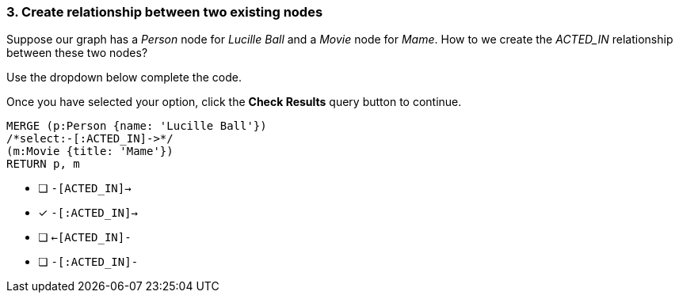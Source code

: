 [.question.select-in-source]
=== 3. Create relationship between two existing nodes

Suppose our graph has a _Person_ node for _Lucille Ball_ and a _Movie_ node for _Mame_.
How to we create the _ACTED_IN_ relationship between these two nodes?

Use the dropdown below complete the code.

Once you have selected your option, click the **Check Results** query button to continue.

[source,cypher,role=nocopy,norun]
----
MERGE (p:Person {name: 'Lucille Ball'})
/*select:-[:ACTED_IN]->*/
(m:Movie {title: 'Mame'})
RETURN p, m
----


* [ ] `-[ACTED_IN]->`
* [x] `-[:ACTED_IN]->`
* [ ] `<-[ACTED_IN]-`
* [ ] `-[:ACTED_IN]-`